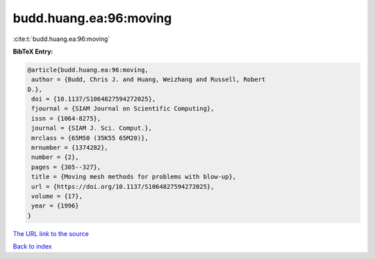 budd.huang.ea:96:moving
=======================

:cite:t:`budd.huang.ea:96:moving`

**BibTeX Entry:**

.. code-block:: bibtex

   @article{budd.huang.ea:96:moving,
    author = {Budd, Chris J. and Huang, Weizhang and Russell, Robert
   D.},
    doi = {10.1137/S1064827594272025},
    fjournal = {SIAM Journal on Scientific Computing},
    issn = {1064-8275},
    journal = {SIAM J. Sci. Comput.},
    mrclass = {65M50 (35K55 65M20)},
    mrnumber = {1374282},
    number = {2},
    pages = {305--327},
    title = {Moving mesh methods for problems with blow-up},
    url = {https://doi.org/10.1137/S1064827594272025},
    volume = {17},
    year = {1996}
   }

`The URL link to the source <ttps://doi.org/10.1137/S1064827594272025}>`__


`Back to index <../By-Cite-Keys.html>`__
